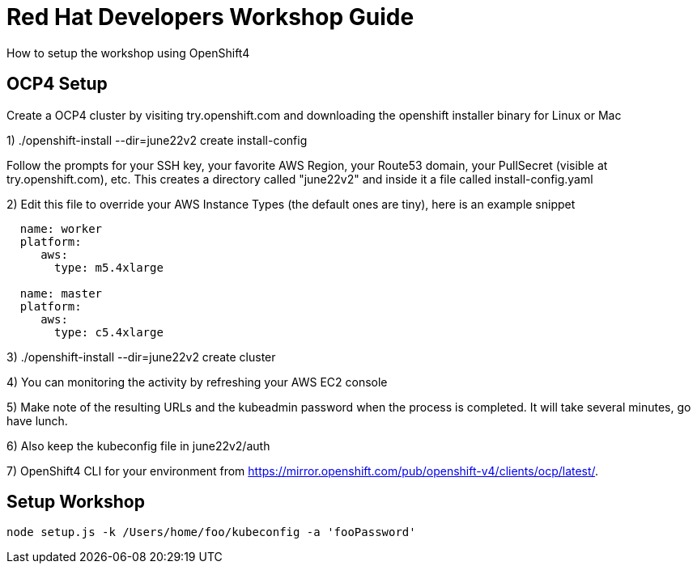 = Red Hat Developers Workshop Guide

How to setup the workshop using OpenShift4 
  
== OCP4 Setup

Create a OCP4 cluster by visiting try.openshift.com and downloading the openshift installer binary for Linux or Mac

1) ./openshift-install --dir=june22v2 create install-config

Follow the prompts for your SSH key, your favorite AWS Region, your Route53 domain, your PullSecret (visible at try.openshift.com), etc. This creates a directory called "june22v2" and inside it a file called install-config.yaml

2) Edit this file to override your AWS Instance Types (the default ones are tiny), here is an example snippet

----
  name: worker
  platform: 
     aws:
       type: m5.4xlarge

  name: master
  platform: 
     aws:
       type: c5.4xlarge
----

3) ./openshift-install --dir=june22v2 create cluster

4) You can monitoring the activity by refreshing your AWS EC2 console

5) Make note of the resulting URLs and the kubeadmin password when the process is completed.  It will take several minutes, go have lunch.

6) Also keep the kubeconfig file in june22v2/auth

7) OpenShift4 CLI for your environment from https://mirror.openshift.com/pub/openshift-v4/clients/ocp/latest/.


== Setup Workshop

```
node setup.js -k /Users/home/foo/kubeconfig -a 'fooPassword'
```
